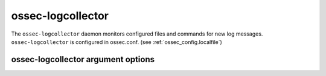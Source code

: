 
.. _ossec-logcollector:

ossec-logcollector
=============

The ``ossec-logcollector`` daemon monitors configured files and commands for new log messages.
``ossec-logcollector`` is configured in ossec.conf.  (see :ref:`ossec_config.localfile`)


ossec-logcollector argument options
~~~~~~~~~~~~~~~~~~~~~~~~~~~~~~

.. program:: ossec-logcollector

.. option:: -d

    Run in debug mode.

.. option:: -V

    Version and license information.

.. option:: -h

    Display the help message.

.. option:: -t

    Test configuration.

.. option:: -f

    Run ``ossec-logcollector`` in the foreground.

.. option:: -u <user>

    Run ``ossec-logcollector`` as <user>.

    **Default:** ossecm

.. option:: -g <group>

    Run ``ossec-logcollector`` as <group>.

.. option:: -c <config>

    Run ``ossec-logcollector`` using <config> as the configuration file.

    **Default:** /var/ossec/etc/ossec.conf

.. option:: -D <dir>

    Chroot to <dir>.

    **Default:** /var/ossec


